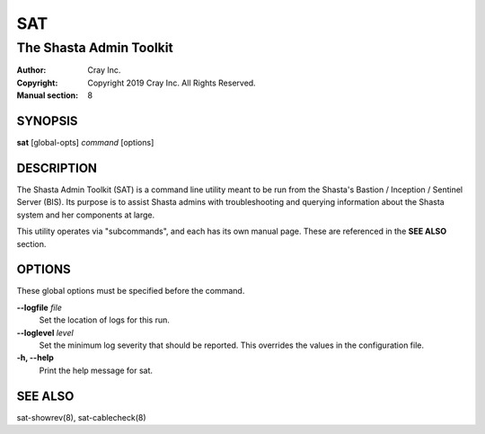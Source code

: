 =====
 SAT
=====

------------------------
The Shasta Admin Toolkit
------------------------

:Author: Cray Inc.
:Copyright: Copyright 2019 Cray Inc. All Rights Reserved.
:Manual section: 8

SYNOPSIS
========

**sat** [global-opts] *command* [options]

DESCRIPTION
===========

The Shasta Admin Toolkit (SAT) is a command line utility meant to be run from
the Shasta's Bastion / Inception / Sentinel Server (BIS). Its purpose is to
assist Shasta admins with troubleshooting and querying information about
the Shasta system and her components at large.

This utility operates via "subcommands", and each has its own manual page.
These are referenced in the **SEE ALSO** section.

OPTIONS
=======

These global options must be specified before the command.

**--logfile** *file*
        Set the location of logs for this run.

**--loglevel** *level*
        Set the minimum log severity that should be reported. This overrides
        the values in the configuration file.

**-h, --help**
        Print the help message for sat.

SEE ALSO
========

sat-showrev(8), sat-cablecheck(8)
